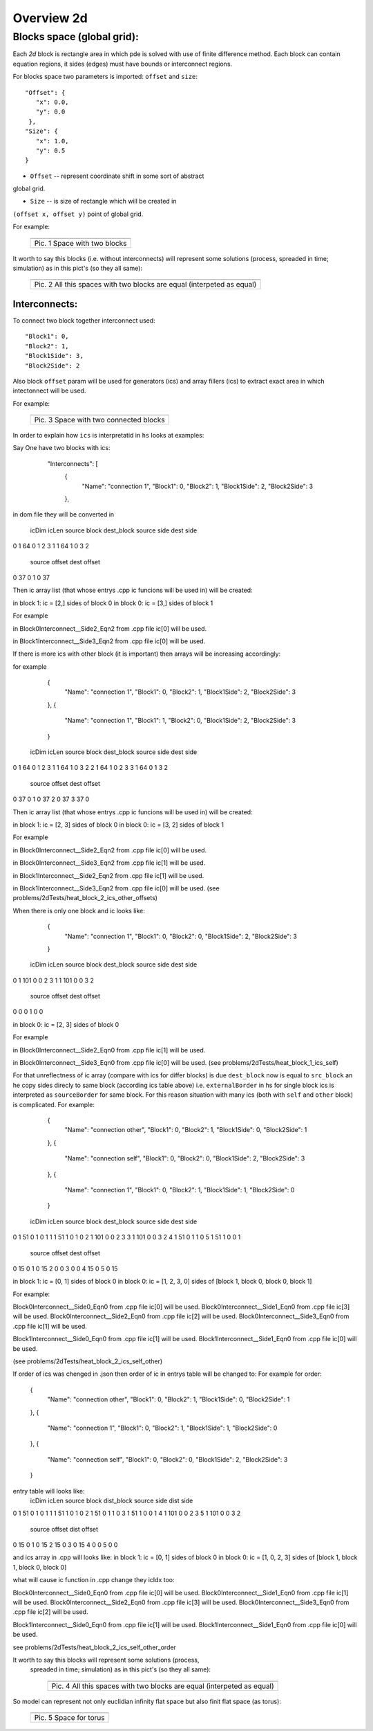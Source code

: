 Overview 2d
===========

Blocks space (global grid):
---------------------------

Each `2d` block is rectangle area in which pde is solved with use of
finite difference method. Each block can contain equation regions,
it sides (edges) must have bounds or interconnect regions.

For blocks space two parameters is imported: ``offset`` and ``size``:

::

    "Offset": {
       "x": 0.0, 
       "y": 0.0
     }, 
    "Size": {
       "x": 1.0, 
       "y": 0.5
    }

- ``Offset`` -- represent coordinate shift in some sort of abstract
global grid.

- ``Size`` -- is size of rectangle which will be created in
``(offset x, offset y)`` point of global grid.

For example:

   +-------------------------------------------------------+
   | .. image:: _static/overview_2d_pic_1_two_blocks_ex.jpg|
   +=======================================================+
   | Pic. 1 Space with two blocks                          |
   +-------------------------------------------------------+

It worth to say this blocks (i.e. without interconnects) will represent some
solutions (process, spreaded in time; simulation) as in this pict's (so they all
same):


   +-----------------------------------------------------------------------+
   | .. image:: _static/overview_2d_pic_2.jpg                              |
   +=======================================================================+
   | Pic. 2 All this spaces with two blocks are equal (interpeted as equal)|
   +-----------------------------------------------------------------------+

Interconnects:
^^^^^^^^^^^^^^

To connect two block together interconnect used:

::

   "Block1": 0, 
   "Block2": 1, 
   "Block1Side": 3, 
   "Block2Side": 2

Also block ``offset`` param will be used for generators (ics) and
array fillers (ics) to extract exact area in which intectonnect will
be used.

For example:

   +-----------------------------------------------+
   | .. image:: _static/overview_2d_pic_3_ic_ex.jpg|
   +===============================================+
   | Pic. 3 Space with two connected blocks        |
   +-----------------------------------------------+

In order to explain how ``ics`` is interpretatid in ``hs``
looks at examples:

Say One have two blocks with ics:

    "Interconnects": [
	{
            "Name": "connection 1", 
            "Block1": 0, 
            "Block2": 1, 
            "Block1Side": 2, 
            "Block2Side": 3
        },


   +---------------------------------------------------------------------+
   | .. image:: _static/overview_2d_pic_3.1.jpg                              |
   +=======================================================================+
   | Pic. 3.1 Two connected blocks              |
   +-----------------------------------------------------------------------+

in dom file they will be converted in

   icDim  icLen  source block  dest_block  source side  dest side  \
0      1     64             0           1            2          3   
1      1     64             1           0            3          2   


   source offset  dest offset  
0             37            0  
1              0           37  


Then ic array list (that whose entrys .cpp ic funcions will be used in)
will be created:

in block 1: ic = [2,] sides of block 0
in block 0: ic = [3,] sides of block 1

For example

in Block0Interconnect__Side2_Eqn2 from .cpp file
ic[0] will be used.

in Block1Interconnect__Side3_Eqn2 from .cpp file
ic[0] will be used.


If there is more ics with other block (it is important)
then arrays will be increasing accordingly:

for example

	{
            "Name": "connection 1", 
            "Block1": 0, 
            "Block2": 1, 
            "Block1Side": 2, 
            "Block2Side": 3
        },
	{
            "Name": "connection 1", 
            "Block1": 1, 
            "Block2": 0, 
            "Block1Side": 2, 
            "Block2Side": 3
        }

   icDim  icLen  source block  dest_block  source side  dest side  \
0      1     64             0           1            2          3   
1      1     64             1           0            3          2   
2      1     64             1           0            2          3   
3      1     64             0           1            3          2   

   source offset  dest offset  
0             37            0  
1              0           37  
2              0           37  
3             37            0  

Then ic array list (that whose entrys .cpp ic funcions will be used in)
will be created:

in block 1: ic = [2, 3] sides of block 0
in block 0: ic = [3, 2] sides of block 1

For example

in Block0Interconnect__Side2_Eqn2 from .cpp file
ic[0] will be used.

in Block0Interconnect__Side3_Eqn2 from .cpp file
ic[1] will be used.

in Block1Interconnect__Side2_Eqn2 from .cpp file
ic[1] will be used.

in Block1Interconnect__Side3_Eqn2 from .cpp file
ic[0] will be used.
(see problems/2dTests/heat_block_2_ics_other_offsets)

When there is only one block and ic looks like:

	{
            "Name": "connection 1", 
            "Block1": 0, 
            "Block2": 0, 
            "Block1Side": 2, 
            "Block2Side": 3
        }

   icDim  icLen  source block  dest_block  source side  dest side  \
0      1    101             0           0            2          3   
1      1    101             0           0            3          2   

   source offset  dest offset  
0              0            0  
1              0            0  

in block 0: ic = [2, 3] sides of block 0

For example

in Block0Interconnect__Side2_Eqn0 from .cpp file
ic[1] will be used.

in Block0Interconnect__Side3_Eqn0 from .cpp file
ic[0] will be used.
(see problems/2dTests/heat_block_1_ics_self)

For that unreflectness of ic array (compare with ics for differ blocks)
is due ``dest_block`` now is equal to ``src_block``
an he copy sides direcly to same block (according ics table above)
i.e.  ``externalBorder`` in hs for single block ics is
interpreted as ``sourceBorder`` for same block.
For this reason situation with many ics (both with ``self`` and ``other`` block)
is complicated. For example:

	{
            "Name": "connection other", 
            "Block1": 0, 
            "Block2": 1, 
            "Block1Side": 0, 
            "Block2Side": 1
        },
	{
            "Name": "connection self", 
            "Block1": 0, 
            "Block2": 0, 
            "Block1Side": 2, 
            "Block2Side": 3
        },
	{
            "Name": "connection 1", 
            "Block1": 0, 
            "Block2": 1, 
            "Block1Side": 1, 
            "Block2Side": 0
        }

   icDim  icLen  source block  dest_block  source side  dest side  \
0      1     51             0           1            0          1   
1      1     51             1           0            1          0   
2      1    101             0           0            2          3   
3      1    101             0           0            3          2   
4      1     51             0           1            1          0   
5      1     51             1           0            0          1   

   source offset  dest offset  
0             15            0  
1              0           15  
2              0            0  
3              0            0  
4             15            0  
5              0           15  

in block 1: ic = [0, 1] sides of block 0
in block 0: ic = [1, 2, 3, 0] sides of [block 1, block 0, block 0, block 1]


For example:

Block0Interconnect__Side0_Eqn0 from .cpp file
ic[0] will be used.
Block0Interconnect__Side1_Eqn0 from .cpp file
ic[3] will be used.
Block0Interconnect__Side2_Eqn0 from .cpp file
ic[2] will be used.
Block0Interconnect__Side3_Eqn0 from .cpp file
ic[1] will be used.

Block1Interconnect__Side0_Eqn0 from .cpp file
ic[1] will be used.
Block1Interconnect__Side1_Eqn0 from .cpp file
ic[0] will be used.

(see problems/2dTests/heat_block_2_ics_self_other)


If order of ics was chenged in .json
then order of ic in entrys table will be changed to:
For example for order:

 	{
            "Name": "connection other", 
            "Block1": 0, 
            "Block2": 1, 
            "Block1Side": 0, 
            "Block2Side": 1
        },
	{
            "Name": "connection 1", 
            "Block1": 0, 
            "Block2": 1, 
            "Block1Side": 1, 
            "Block2Side": 0
        },
	{
            "Name": "connection self", 
            "Block1": 0, 
            "Block2": 0, 
            "Block1Side": 2, 
            "Block2Side": 3
        }

entry table will looks like:
   icDim  icLen  source block  dist_block  source side  dist side  \
0      1     51             0           1            0          1   
1      1     51             1           0            1          0   
2      1     51             0           1            1          0   
3      1     51             1           0            0          1   
4      1    101             0           0            2          3   
5      1    101             0           0            3          2   

   source offset  dist offset  
0             15            0  
1              0           15  
2             15            0  
3              0           15  
4              0            0  
5              0            0  

and ics array in .cpp will looks like:
in block 1: ic = [0, 1] sides of block 0
in block 0: ic = [1, 0, 2, 3] sides of [block 1, block 1, block 0, block 0]


what will cause ic function in .cpp change they icIdx too: 

Block0Interconnect__Side0_Eqn0 from .cpp file
ic[0] will be used.
Block0Interconnect__Side1_Eqn0 from .cpp file
ic[1] will be used.
Block0Interconnect__Side2_Eqn0 from .cpp file
ic[3] will be used.
Block0Interconnect__Side3_Eqn0 from .cpp file
ic[2] will be used.

Block1Interconnect__Side0_Eqn0 from .cpp file
ic[1] will be used.
Block1Interconnect__Side1_Eqn0 from .cpp file
ic[0] will be used.

see problems/2dTests/heat_block_2_ics_self_other_order


It worth to say this blocks  will represent some solutions (process,
 spreaded in time; simulation) as in this pict's (so they all same):

   +-----------------------------------------------------------------------+
   | .. image:: _static/overview_2d_pic_4.jpg                              |
   +=======================================================================+
   | Pic. 4 All this spaces with two blocks are equal (interpeted as equal)|
   +-----------------------------------------------------------------------+


So model can represent not only euclidian infinity flat space but also
finit flat space (as torus):

   +-----------------------------------------------+
   | .. image:: _static/overview_2d_pic_5_torus.jpg|
   +===============================================+
   | Pic. 5 Space for torus                        |
   +-----------------------------------------------+
 
